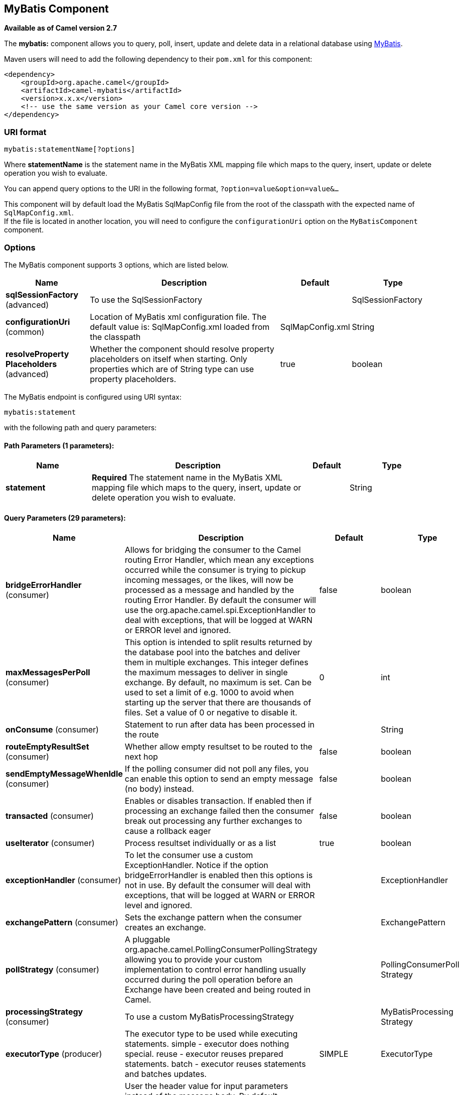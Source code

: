 [[mybatis-component]]
== MyBatis Component

*Available as of Camel version 2.7*

The *mybatis:* component allows you to query, poll, insert, update and
delete data in a relational database using http://mybatis.org/[MyBatis].

Maven users will need to add the following dependency to their `pom.xml`
for this component:

[source,xml]
----
<dependency>
    <groupId>org.apache.camel</groupId>
    <artifactId>camel-mybatis</artifactId>
    <version>x.x.x</version>
    <!-- use the same version as your Camel core version -->
</dependency>
----

=== URI format

[source,text]
----
mybatis:statementName[?options]
----

Where *statementName* is the statement name in the MyBatis XML mapping
file which maps to the query, insert, update or delete operation you
wish to evaluate.

You can append query options to the URI in the following format,
`?option=value&option=value&...`

This component will by default load the MyBatis SqlMapConfig file from
the root of the classpath with the expected name of
`SqlMapConfig.xml`. +
 If the file is located in another location, you will need to configure
the `configurationUri` option on the `MyBatisComponent` component.

=== Options

// component options: START
The MyBatis component supports 3 options, which are listed below.



[width="100%",cols="2,5,^1,2",options="header"]
|===
| Name | Description | Default | Type
| *sqlSessionFactory* (advanced) | To use the SqlSessionFactory |  | SqlSessionFactory
| *configurationUri* (common) | Location of MyBatis xml configuration file. The default value is: SqlMapConfig.xml loaded from the classpath | SqlMapConfig.xml | String
| *resolveProperty Placeholders* (advanced) | Whether the component should resolve property placeholders on itself when starting. Only properties which are of String type can use property placeholders. | true | boolean
|===
// component options: END


// endpoint options: START
The MyBatis endpoint is configured using URI syntax:

----
mybatis:statement
----

with the following path and query parameters:

==== Path Parameters (1 parameters):


[width="100%",cols="2,5,^1,2",options="header"]
|===
| Name | Description | Default | Type
| *statement* | *Required* The statement name in the MyBatis XML mapping file which maps to the query, insert, update or delete operation you wish to evaluate. |  | String
|===


==== Query Parameters (29 parameters):


[width="100%",cols="2,5,^1,2",options="header"]
|===
| Name | Description | Default | Type
| *bridgeErrorHandler* (consumer) | Allows for bridging the consumer to the Camel routing Error Handler, which mean any exceptions occurred while the consumer is trying to pickup incoming messages, or the likes, will now be processed as a message and handled by the routing Error Handler. By default the consumer will use the org.apache.camel.spi.ExceptionHandler to deal with exceptions, that will be logged at WARN or ERROR level and ignored. | false | boolean
| *maxMessagesPerPoll* (consumer) | This option is intended to split results returned by the database pool into the batches and deliver them in multiple exchanges. This integer defines the maximum messages to deliver in single exchange. By default, no maximum is set. Can be used to set a limit of e.g. 1000 to avoid when starting up the server that there are thousands of files. Set a value of 0 or negative to disable it. | 0 | int
| *onConsume* (consumer) | Statement to run after data has been processed in the route |  | String
| *routeEmptyResultSet* (consumer) | Whether allow empty resultset to be routed to the next hop | false | boolean
| *sendEmptyMessageWhenIdle* (consumer) | If the polling consumer did not poll any files, you can enable this option to send an empty message (no body) instead. | false | boolean
| *transacted* (consumer) | Enables or disables transaction. If enabled then if processing an exchange failed then the consumer break out processing any further exchanges to cause a rollback eager | false | boolean
| *useIterator* (consumer) | Process resultset individually or as a list | true | boolean
| *exceptionHandler* (consumer) | To let the consumer use a custom ExceptionHandler. Notice if the option bridgeErrorHandler is enabled then this options is not in use. By default the consumer will deal with exceptions, that will be logged at WARN or ERROR level and ignored. |  | ExceptionHandler
| *exchangePattern* (consumer) | Sets the exchange pattern when the consumer creates an exchange. |  | ExchangePattern
| *pollStrategy* (consumer) | A pluggable org.apache.camel.PollingConsumerPollingStrategy allowing you to provide your custom implementation to control error handling usually occurred during the poll operation before an Exchange have been created and being routed in Camel. |  | PollingConsumerPoll Strategy
| *processingStrategy* (consumer) | To use a custom MyBatisProcessingStrategy |  | MyBatisProcessing Strategy
| *executorType* (producer) | The executor type to be used while executing statements. simple - executor does nothing special. reuse - executor reuses prepared statements. batch - executor reuses statements and batches updates. | SIMPLE | ExecutorType
| *inputHeader* (producer) | User the header value for input parameters instead of the message body. By default, inputHeader == null and the input parameters are taken from the message body. If outputHeader is set, the value is used and query parameters will be taken from the header instead of the body. |  | String
| *outputHeader* (producer) | Store the query result in a header instead of the message body. By default, outputHeader == null and the query result is stored in the message body, any existing content in the message body is discarded. If outputHeader is set, the value is used as the name of the header to store the query result and the original message body is preserved. Setting outputHeader will also omit populating the default CamelMyBatisResult header since it would be the same as outputHeader all the time. |  | String
| *statementType* (producer) | Mandatory to specify for the producer to control which kind of operation to invoke. |  | StatementType
| *synchronous* (advanced) | Sets whether synchronous processing should be strictly used, or Camel is allowed to use asynchronous processing (if supported). | false | boolean
| *backoffErrorThreshold* (scheduler) | The number of subsequent error polls (failed due some error) that should happen before the backoffMultipler should kick-in. |  | int
| *backoffIdleThreshold* (scheduler) | The number of subsequent idle polls that should happen before the backoffMultipler should kick-in. |  | int
| *backoffMultiplier* (scheduler) | To let the scheduled polling consumer backoff if there has been a number of subsequent idles/errors in a row. The multiplier is then the number of polls that will be skipped before the next actual attempt is happening again. When this option is in use then backoffIdleThreshold and/or backoffErrorThreshold must also be configured. |  | int
| *delay* (scheduler) | Milliseconds before the next poll. You can also specify time values using units, such as 60s (60 seconds), 5m30s (5 minutes and 30 seconds), and 1h (1 hour). | 500 | long
| *greedy* (scheduler) | If greedy is enabled, then the ScheduledPollConsumer will run immediately again, if the previous run polled 1 or more messages. | false | boolean
| *initialDelay* (scheduler) | Milliseconds before the first poll starts. You can also specify time values using units, such as 60s (60 seconds), 5m30s (5 minutes and 30 seconds), and 1h (1 hour). | 1000 | long
| *runLoggingLevel* (scheduler) | The consumer logs a start/complete log line when it polls. This option allows you to configure the logging level for that. | TRACE | LoggingLevel
| *scheduledExecutorService* (scheduler) | Allows for configuring a custom/shared thread pool to use for the consumer. By default each consumer has its own single threaded thread pool. |  | ScheduledExecutor Service
| *scheduler* (scheduler) | To use a cron scheduler from either camel-spring or camel-quartz2 component | none | ScheduledPollConsumer Scheduler
| *schedulerProperties* (scheduler) | To configure additional properties when using a custom scheduler or any of the Quartz2, Spring based scheduler. |  | Map
| *startScheduler* (scheduler) | Whether the scheduler should be auto started. | true | boolean
| *timeUnit* (scheduler) | Time unit for initialDelay and delay options. | MILLISECONDS | TimeUnit
| *useFixedDelay* (scheduler) | Controls if fixed delay or fixed rate is used. See ScheduledExecutorService in JDK for details. | true | boolean
|===
// endpoint options: END



=== Message Headers

Camel will populate the result message, either IN or OUT with a header
with the statement used:

[width="100%",cols="10%,10%,80%",options="header",]
|=======================================================================
|Header |Type |Description

|`CamelMyBatisStatementName` |`String` |The *statementName* used (for example: insertAccount).

|`CamelMyBatisResult` |`Object` |The *response* returned from MtBatis in any of the operations. For
instance an `INSERT` could return the auto-generated key, or number of
rows etc.
|=======================================================================

=== Message Body

The response from MyBatis will only be set as the body if it's a
`SELECT` statement. That means, for example, for `INSERT` statements
Camel will not replace the body. This allows you to continue routing and
keep the original body. The response from MyBatis is always stored in
the header with the key `CamelMyBatisResult`.

=== Samples

For example if you wish to consume beans from a JMS queue and insert
them into a database you could do the following:

[source,java]
----
from("activemq:queue:newAccount")
  .to("mybatis:insertAccount?statementType=Insert");
----

Notice we have to specify the `statementType`, as we need to instruct
Camel which kind of operation to invoke.

Where *insertAccount* is the MyBatis ID in the SQL mapping file:

[source,xml]
----
  <!-- Insert example, using the Account parameter class -->
  <insert id="insertAccount" parameterType="Account">
    insert into ACCOUNT (
      ACC_ID,
      ACC_FIRST_NAME,
      ACC_LAST_NAME,
      ACC_EMAIL
    )
    values (
      #{id}, #{firstName}, #{lastName}, #{emailAddress}
    )
  </insert>
----

=== Using StatementType for better control of MyBatis

When routing to an MyBatis endpoint you will want more fine grained
control so you can control whether the SQL statement to be executed is a
`SELECT`, `UPDATE`, `DELETE` or `INSERT` etc. So for instance if we want
to route to an MyBatis endpoint in which the IN body contains parameters
to a `SELECT` statement we can do:

In the code above we can invoke the MyBatis statement
`selectAccountById` and the IN body should contain the account id we
want to retrieve, such as an `Integer` type.

We can do the same for some of the other operations, such as
`SelectList`:

And the same for `UPDATE`, where we can send an `Account` object as the
IN body to MyBatis:

==== Using InsertList StatementType

*Available as of Camel 2.10*

MyBatis allows you to insert multiple rows using its for-each batch
driver. To use this, you need to use the <foreach> in the mapper XML
file. For example as shown below:

Then you can insert multiple rows, by sending a Camel message to the
`mybatis` endpoint which uses the `InsertList` statement type, as shown
below:

==== Using UpdateList StatementType

*Available as of Camel 2.11*

MyBatis allows you to update multiple rows using its for-each batch
driver. To use this, you need to use the <foreach> in the mapper XML
file. For example as shown below:

[source,xml]
----
<update id="batchUpdateAccount" parameterType="java.util.Map">
    update ACCOUNT set
    ACC_EMAIL = #{emailAddress}
    where
    ACC_ID in
    <foreach item="Account" collection="list" open="(" close=")" separator=",">
        #{Account.id}
    </foreach>
</update>
----

Then you can update multiple rows, by sending a Camel message to the
mybatis endpoint which uses the UpdateList statement type, as shown
below:

[source,java]
----
from("direct:start")
    .to("mybatis:batchUpdateAccount?statementType=UpdateList")
    .to("mock:result");
----

==== Using DeleteList StatementType

*Available as of Camel 2.11*

MyBatis allows you to delete multiple rows using its for-each batch
driver. To use this, you need to use the <foreach> in the mapper XML
file. For example as shown below:

[source,xml]
----
<delete id="batchDeleteAccountById" parameterType="java.util.List">
    delete from ACCOUNT
    where
    ACC_ID in
    <foreach item="AccountID" collection="list" open="(" close=")" separator=",">
        #{AccountID}
    </foreach>
</delete>
----

Then you can delete multiple rows, by sending a Camel message to the
mybatis endpoint which uses the DeleteList statement type, as shown
below:

[source,java]
----
from("direct:start")
    .to("mybatis:batchDeleteAccount?statementType=DeleteList")
    .to("mock:result");
----

==== Notice on InsertList, UpdateList and DeleteList StatementTypes

Parameter of any type (List, Map, etc.) can be passed to mybatis and an
end user is responsible for handling it as required +
 with the help of http://www.mybatis.org/core/dynamic-sql.html[mybatis
dynamic queries] capabilities.

==== Scheduled polling example

This component supports scheduled polling and can therefore be used as
a Polling Consumer. For example to poll the
database every minute:

[source,java]
----
from("mybatis:selectAllAccounts?delay=60000")
  .to("activemq:queue:allAccounts");
----

See "ScheduledPollConsumer Options"
on Polling Consumer for more options.

Alternatively you can use another mechanism for triggering the scheduled
polls, such as the <<timer-component,Timer>> or <<timer-component,Quartz>>
components. In the sample below we poll the database, every 30 seconds
using the <<timer-component,Timer>> component and send the data to the JMS
queue:

[source,java]
----
from("timer://pollTheDatabase?delay=30000")
  .to("mybatis:selectAllAccounts")
  .to("activemq:queue:allAccounts");
----

And the MyBatis SQL mapping file used:

[source,xml]
----
  <!-- Select with no parameters using the result map for Account class. -->
  <select id="selectAllAccounts" resultMap="AccountResult">
    select * from ACCOUNT
  </select>
----

==== Using onConsume

This component supports executing statements *after* data have been
consumed and processed by Camel. This allows you to do post updates in
the database. Notice all statements must be `UPDATE` statements. Camel
supports executing multiple statements whose names should be separated
by commas.

The route below illustrates we execute the *consumeAccount* statement
data is processed. This allows us to change the status of the row in the
database to processed, so we avoid consuming it twice or more.

And the statements in the sqlmap file:

==== Participating in transactions

Setting up a transaction manager under camel-mybatis can be a little bit
fiddly, as it involves externalising the database configuration outside
the standard MyBatis `SqlMapConfig.xml` file.

The first part requires the setup of a `DataSource`. This is typically a
pool (either DBCP, or c3p0), which needs to be wrapped in a Spring
proxy. This proxy enables non-Spring use of the `DataSource` to
participate in Spring transactions (the MyBatis `SqlSessionFactory` does
just this).

[source,xml]
----
<bean id="dataSource" class="org.springframework.jdbc.datasource.TransactionAwareDataSourceProxy">
    <constructor-arg>
        <bean class="com.mchange.v2.c3p0.ComboPooledDataSource">
            <property name="driverClass" value="org.postgresql.Driver"/>
            <property name="jdbcUrl" value="jdbc:postgresql://localhost:5432/myDatabase"/>
            <property name="user" value="myUser"/>
            <property name="password" value="myPassword"/>
        </bean>
    </constructor-arg>
</bean>
----

This has the additional benefit of enabling the database configuration
to be externalised using property placeholders.

A transaction manager is then configured to manage the outermost
`DataSource`:

[source,xml]
----
<bean id="txManager" class="org.springframework.jdbc.datasource.DataSourceTransactionManager">
    <property name="dataSource" ref="dataSource"/>
</bean>
----

A http://www.mybatis.org/spring/index.html[mybatis-spring]
http://www.mybatis.org/spring/factorybean.html[`SqlSessionFactoryBean`]
then wraps that same `DataSource`:

[source,xml]
----
<bean id="sqlSessionFactory" class="org.mybatis.spring.SqlSessionFactoryBean">
    <property name="dataSource" ref="dataSource"/>
    <!-- standard mybatis config file -->
<property name="configLocation" value="/META-INF/SqlMapConfig.xml"/>
    <!-- externalised mappers -->
<property name="mapperLocations" value="classpath*:META-INF/mappers/**/*.xml"/>
</bean>
----

The camel-mybatis component is then configured with that factory:

[source,xml]
----
<bean id="mybatis" class="org.apache.camel.component.mybatis.MyBatisComponent">
    <property name="sqlSessionFactory" ref="sqlSessionFactory"/>
</bean>
----

Finally, a transaction policy is defined
over the top of the transaction manager, which can then be used as
usual:

[source,xml]
----
<bean id="PROPAGATION_REQUIRED" class="org.apache.camel.spring.spi.SpringTransactionPolicy">
    <property name="transactionManager" ref="txManager"/>
    <property name="propagationBehaviorName" value="PROPAGATION_REQUIRED"/>
</bean>

<camelContext id="my-model-context" xmlns="http://camel.apache.org/schema/spring">
    <route id="insertModel">
        <from uri="direct:insert"/>
        <transacted ref="PROPAGATION_REQUIRED"/>
        <to uri="mybatis:myModel.insert?statementType=Insert"/>
    </route>
</camelContext>
----

